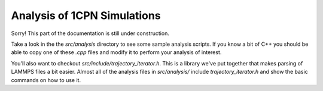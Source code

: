 
.. _label-analysis:

Analysis of 1CPN Simulations
=============================

Sorry! This part of the documentation is still under construction. 

Take a look in the  the `src/analysis` directory to see some sample analysis scripts. If you know a bit of C++ you should be able to copy one of these `.cpp` files and modify it to perform your analysis of interest.

You'll also want to checkout `src/include/trajectory_iterator.h`. This is a library we've put together that makes parsing of LAMMPS files a bit easier. Almost all of the analysis files in `src/analysis/` include `trajectory_iterator.h` and show the basic commands on how to use it.

